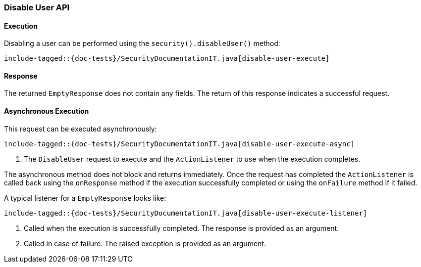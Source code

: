 [[java-rest-high-security-disable-user]]
=== Disable User API

[[java-rest-high-security-disable-user-execution]]
==== Execution

Disabling a user can be performed using the `security().disableUser()`
method:

["source","java",subs="attributes,callouts,macros"]
--------------------------------------------------
include-tagged::{doc-tests}/SecurityDocumentationIT.java[disable-user-execute]
--------------------------------------------------

[[java-rest-high-security-disable-user-response]]
==== Response

The returned `EmptyResponse` does not contain any fields. The return of this
response indicates a successful request.

[[java-rest-high-security-disable-user-async]]
==== Asynchronous Execution

This request can be executed asynchronously:

["source","java",subs="attributes,callouts,macros"]
--------------------------------------------------
include-tagged::{doc-tests}/SecurityDocumentationIT.java[disable-user-execute-async]
--------------------------------------------------
<1> The `DisableUser` request to execute and the `ActionListener` to use when
the execution completes.

The asynchronous method does not block and returns immediately. Once the request
has completed the `ActionListener` is called back using the `onResponse` method
if the execution successfully completed or using the `onFailure` method if
it failed.

A typical listener for a `EmptyResponse` looks like:

["source","java",subs="attributes,callouts,macros"]
--------------------------------------------------
include-tagged::{doc-tests}/SecurityDocumentationIT.java[disable-user-execute-listener]
--------------------------------------------------
<1> Called when the execution is successfully completed. The response is
provided as an argument.
<2> Called in case of failure. The raised exception is provided as an argument.
